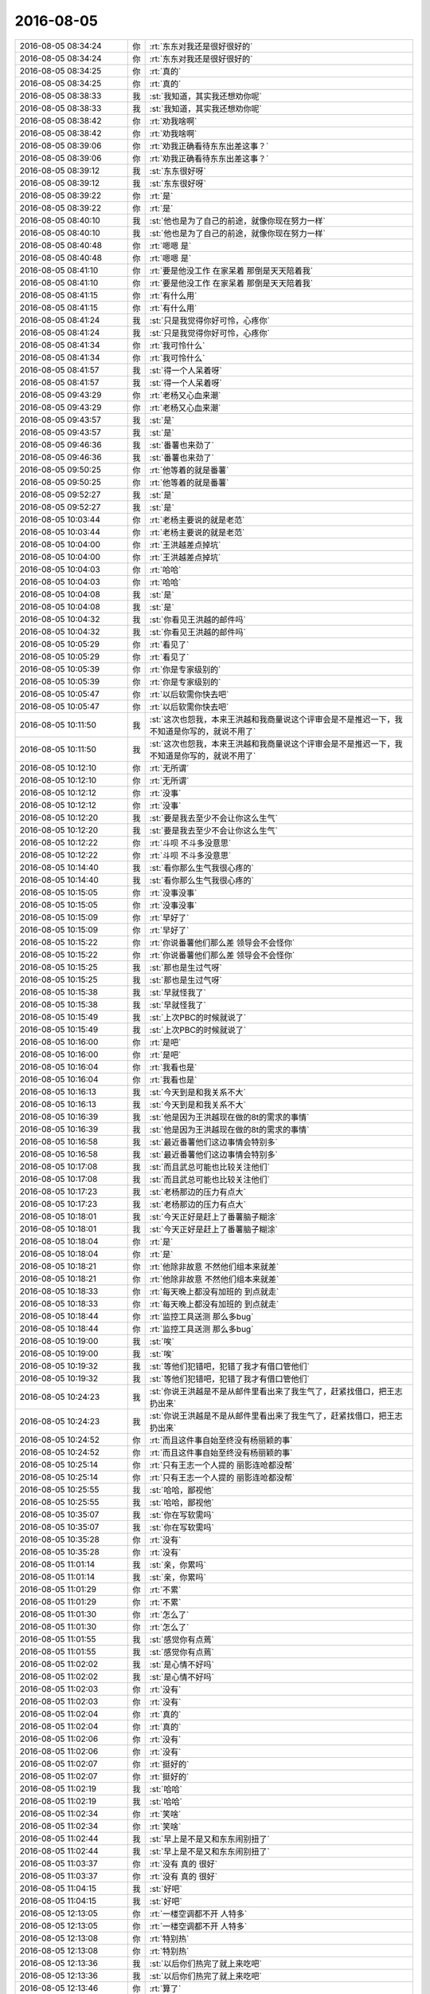 2016-08-05
-------------

.. list-table::
   :widths: 25, 1, 60

   * - 2016-08-05 08:34:24
     - 你
     - :rt:`东东对我还是很好很好的`
   * - 2016-08-05 08:34:24
     - 你
     - :rt:`东东对我还是很好很好的`
   * - 2016-08-05 08:34:25
     - 你
     - :rt:`真的`
   * - 2016-08-05 08:34:25
     - 你
     - :rt:`真的`
   * - 2016-08-05 08:38:33
     - 我
     - :st:`我知道，其实我还想劝你呢`
   * - 2016-08-05 08:38:33
     - 我
     - :st:`我知道，其实我还想劝你呢`
   * - 2016-08-05 08:38:42
     - 你
     - :rt:`劝我啥啊`
   * - 2016-08-05 08:38:42
     - 你
     - :rt:`劝我啥啊`
   * - 2016-08-05 08:39:06
     - 你
     - :rt:`劝我正确看待东东出差这事？`
   * - 2016-08-05 08:39:06
     - 你
     - :rt:`劝我正确看待东东出差这事？`
   * - 2016-08-05 08:39:12
     - 我
     - :st:`东东很好呀`
   * - 2016-08-05 08:39:12
     - 我
     - :st:`东东很好呀`
   * - 2016-08-05 08:39:22
     - 你
     - :rt:`是`
   * - 2016-08-05 08:39:22
     - 你
     - :rt:`是`
   * - 2016-08-05 08:40:10
     - 我
     - :st:`他也是为了自己的前途，就像你现在努力一样`
   * - 2016-08-05 08:40:10
     - 我
     - :st:`他也是为了自己的前途，就像你现在努力一样`
   * - 2016-08-05 08:40:48
     - 你
     - :rt:`嗯嗯 是`
   * - 2016-08-05 08:40:48
     - 你
     - :rt:`嗯嗯 是`
   * - 2016-08-05 08:41:10
     - 你
     - :rt:`要是他没工作 在家呆着 那倒是天天陪着我`
   * - 2016-08-05 08:41:10
     - 你
     - :rt:`要是他没工作 在家呆着 那倒是天天陪着我`
   * - 2016-08-05 08:41:15
     - 你
     - :rt:`有什么用`
   * - 2016-08-05 08:41:15
     - 你
     - :rt:`有什么用`
   * - 2016-08-05 08:41:24
     - 我
     - :st:`只是我觉得你好可怜，心疼你`
   * - 2016-08-05 08:41:24
     - 我
     - :st:`只是我觉得你好可怜，心疼你`
   * - 2016-08-05 08:41:34
     - 你
     - :rt:`我可怜什么`
   * - 2016-08-05 08:41:34
     - 你
     - :rt:`我可怜什么`
   * - 2016-08-05 08:41:57
     - 我
     - :st:`得一个人呆着呀`
   * - 2016-08-05 08:41:57
     - 我
     - :st:`得一个人呆着呀`
   * - 2016-08-05 09:43:29
     - 你
     - :rt:`老杨又心血来潮`
   * - 2016-08-05 09:43:29
     - 你
     - :rt:`老杨又心血来潮`
   * - 2016-08-05 09:43:57
     - 我
     - :st:`是`
   * - 2016-08-05 09:43:57
     - 我
     - :st:`是`
   * - 2016-08-05 09:46:36
     - 我
     - :st:`番薯也来劲了`
   * - 2016-08-05 09:46:36
     - 我
     - :st:`番薯也来劲了`
   * - 2016-08-05 09:50:25
     - 你
     - :rt:`他等着的就是番薯`
   * - 2016-08-05 09:50:25
     - 你
     - :rt:`他等着的就是番薯`
   * - 2016-08-05 09:52:27
     - 我
     - :st:`是`
   * - 2016-08-05 09:52:27
     - 我
     - :st:`是`
   * - 2016-08-05 10:03:44
     - 你
     - :rt:`老杨主要说的就是老范`
   * - 2016-08-05 10:03:44
     - 你
     - :rt:`老杨主要说的就是老范`
   * - 2016-08-05 10:04:00
     - 你
     - :rt:`王洪越差点掉坑`
   * - 2016-08-05 10:04:00
     - 你
     - :rt:`王洪越差点掉坑`
   * - 2016-08-05 10:04:03
     - 你
     - :rt:`哈哈`
   * - 2016-08-05 10:04:03
     - 你
     - :rt:`哈哈`
   * - 2016-08-05 10:04:08
     - 我
     - :st:`是`
   * - 2016-08-05 10:04:08
     - 我
     - :st:`是`
   * - 2016-08-05 10:04:32
     - 我
     - :st:`你看见王洪越的邮件吗`
   * - 2016-08-05 10:04:32
     - 我
     - :st:`你看见王洪越的邮件吗`
   * - 2016-08-05 10:05:29
     - 你
     - :rt:`看见了`
   * - 2016-08-05 10:05:29
     - 你
     - :rt:`看见了`
   * - 2016-08-05 10:05:39
     - 你
     - :rt:`你是专家级别的`
   * - 2016-08-05 10:05:39
     - 你
     - :rt:`你是专家级别的`
   * - 2016-08-05 10:05:47
     - 你
     - :rt:`以后软需你快去吧`
   * - 2016-08-05 10:05:47
     - 你
     - :rt:`以后软需你快去吧`
   * - 2016-08-05 10:11:50
     - 我
     - :st:`这次也怨我，本来王洪越和我商量说这个评审会是不是推迟一下，我不知道是你写的，就说不用了`
   * - 2016-08-05 10:11:50
     - 我
     - :st:`这次也怨我，本来王洪越和我商量说这个评审会是不是推迟一下，我不知道是你写的，就说不用了`
   * - 2016-08-05 10:12:10
     - 你
     - :rt:`无所谓`
   * - 2016-08-05 10:12:10
     - 你
     - :rt:`无所谓`
   * - 2016-08-05 10:12:12
     - 你
     - :rt:`没事`
   * - 2016-08-05 10:12:12
     - 你
     - :rt:`没事`
   * - 2016-08-05 10:12:20
     - 我
     - :st:`要是我去至少不会让你这么生气`
   * - 2016-08-05 10:12:20
     - 我
     - :st:`要是我去至少不会让你这么生气`
   * - 2016-08-05 10:12:22
     - 你
     - :rt:`斗呗 不斗多没意思`
   * - 2016-08-05 10:12:22
     - 你
     - :rt:`斗呗 不斗多没意思`
   * - 2016-08-05 10:14:40
     - 我
     - :st:`看你那么生气我很心疼的`
   * - 2016-08-05 10:14:40
     - 我
     - :st:`看你那么生气我很心疼的`
   * - 2016-08-05 10:15:05
     - 你
     - :rt:`没事没事`
   * - 2016-08-05 10:15:05
     - 你
     - :rt:`没事没事`
   * - 2016-08-05 10:15:09
     - 你
     - :rt:`早好了`
   * - 2016-08-05 10:15:09
     - 你
     - :rt:`早好了`
   * - 2016-08-05 10:15:22
     - 你
     - :rt:`你说番薯他们那么差 领导会不会怪你`
   * - 2016-08-05 10:15:22
     - 你
     - :rt:`你说番薯他们那么差 领导会不会怪你`
   * - 2016-08-05 10:15:25
     - 我
     - :st:`那也是生过气呀`
   * - 2016-08-05 10:15:25
     - 我
     - :st:`那也是生过气呀`
   * - 2016-08-05 10:15:38
     - 我
     - :st:`早就怪我了`
   * - 2016-08-05 10:15:38
     - 我
     - :st:`早就怪我了`
   * - 2016-08-05 10:15:49
     - 我
     - :st:`上次PBC的时候就说了`
   * - 2016-08-05 10:15:49
     - 我
     - :st:`上次PBC的时候就说了`
   * - 2016-08-05 10:16:00
     - 你
     - :rt:`是吧`
   * - 2016-08-05 10:16:00
     - 你
     - :rt:`是吧`
   * - 2016-08-05 10:16:04
     - 你
     - :rt:`我看也是`
   * - 2016-08-05 10:16:04
     - 你
     - :rt:`我看也是`
   * - 2016-08-05 10:16:13
     - 我
     - :st:`今天到是和我关系不大`
   * - 2016-08-05 10:16:13
     - 我
     - :st:`今天到是和我关系不大`
   * - 2016-08-05 10:16:39
     - 我
     - :st:`他是因为王洪越现在做的8t的需求的事情`
   * - 2016-08-05 10:16:39
     - 我
     - :st:`他是因为王洪越现在做的8t的需求的事情`
   * - 2016-08-05 10:16:58
     - 我
     - :st:`最近番薯他们这边事情会特别多`
   * - 2016-08-05 10:16:58
     - 我
     - :st:`最近番薯他们这边事情会特别多`
   * - 2016-08-05 10:17:08
     - 我
     - :st:`而且武总可能也比较关注他们`
   * - 2016-08-05 10:17:08
     - 我
     - :st:`而且武总可能也比较关注他们`
   * - 2016-08-05 10:17:23
     - 我
     - :st:`老杨那边的压力有点大`
   * - 2016-08-05 10:17:23
     - 我
     - :st:`老杨那边的压力有点大`
   * - 2016-08-05 10:18:01
     - 我
     - :st:`今天正好是赶上了番薯脑子糊涂`
   * - 2016-08-05 10:18:01
     - 我
     - :st:`今天正好是赶上了番薯脑子糊涂`
   * - 2016-08-05 10:18:04
     - 你
     - :rt:`是`
   * - 2016-08-05 10:18:04
     - 你
     - :rt:`是`
   * - 2016-08-05 10:18:21
     - 你
     - :rt:`他除非故意  不然他们组本来就差`
   * - 2016-08-05 10:18:21
     - 你
     - :rt:`他除非故意  不然他们组本来就差`
   * - 2016-08-05 10:18:33
     - 你
     - :rt:`每天晚上都没有加班的 到点就走`
   * - 2016-08-05 10:18:33
     - 你
     - :rt:`每天晚上都没有加班的 到点就走`
   * - 2016-08-05 10:18:44
     - 你
     - :rt:`监控工具送测 那么多bug`
   * - 2016-08-05 10:18:44
     - 你
     - :rt:`监控工具送测 那么多bug`
   * - 2016-08-05 10:19:00
     - 我
     - :st:`唉`
   * - 2016-08-05 10:19:00
     - 我
     - :st:`唉`
   * - 2016-08-05 10:19:32
     - 我
     - :st:`等他们犯错吧，犯错了我才有借口管他们`
   * - 2016-08-05 10:19:32
     - 我
     - :st:`等他们犯错吧，犯错了我才有借口管他们`
   * - 2016-08-05 10:24:23
     - 我
     - :st:`你说王洪越是不是从邮件里看出来了我生气了，赶紧找借口，把王志扔出来`
   * - 2016-08-05 10:24:23
     - 我
     - :st:`你说王洪越是不是从邮件里看出来了我生气了，赶紧找借口，把王志扔出来`
   * - 2016-08-05 10:24:52
     - 你
     - :rt:`而且这件事自始至终没有杨丽颖的事`
   * - 2016-08-05 10:24:52
     - 你
     - :rt:`而且这件事自始至终没有杨丽颖的事`
   * - 2016-08-05 10:25:14
     - 你
     - :rt:`只有王志一个人提的 丽影连呛都没帮`
   * - 2016-08-05 10:25:14
     - 你
     - :rt:`只有王志一个人提的 丽影连呛都没帮`
   * - 2016-08-05 10:25:55
     - 我
     - :st:`哈哈，鄙视他`
   * - 2016-08-05 10:25:55
     - 我
     - :st:`哈哈，鄙视他`
   * - 2016-08-05 10:35:07
     - 我
     - :st:`你在写软需吗`
   * - 2016-08-05 10:35:07
     - 我
     - :st:`你在写软需吗`
   * - 2016-08-05 10:35:28
     - 你
     - :rt:`没有`
   * - 2016-08-05 10:35:28
     - 你
     - :rt:`没有`
   * - 2016-08-05 11:01:14
     - 我
     - :st:`亲，你累吗`
   * - 2016-08-05 11:01:14
     - 我
     - :st:`亲，你累吗`
   * - 2016-08-05 11:01:29
     - 你
     - :rt:`不累`
   * - 2016-08-05 11:01:29
     - 你
     - :rt:`不累`
   * - 2016-08-05 11:01:30
     - 你
     - :rt:`怎么了`
   * - 2016-08-05 11:01:30
     - 你
     - :rt:`怎么了`
   * - 2016-08-05 11:01:55
     - 我
     - :st:`感觉你有点蔫`
   * - 2016-08-05 11:01:55
     - 我
     - :st:`感觉你有点蔫`
   * - 2016-08-05 11:02:02
     - 我
     - :st:`是心情不好吗`
   * - 2016-08-05 11:02:02
     - 我
     - :st:`是心情不好吗`
   * - 2016-08-05 11:02:03
     - 你
     - :rt:`没有`
   * - 2016-08-05 11:02:03
     - 你
     - :rt:`没有`
   * - 2016-08-05 11:02:04
     - 你
     - :rt:`真的`
   * - 2016-08-05 11:02:04
     - 你
     - :rt:`真的`
   * - 2016-08-05 11:02:06
     - 你
     - :rt:`没有`
   * - 2016-08-05 11:02:06
     - 你
     - :rt:`没有`
   * - 2016-08-05 11:02:07
     - 你
     - :rt:`挺好的`
   * - 2016-08-05 11:02:07
     - 你
     - :rt:`挺好的`
   * - 2016-08-05 11:02:19
     - 我
     - :st:`哈哈`
   * - 2016-08-05 11:02:19
     - 我
     - :st:`哈哈`
   * - 2016-08-05 11:02:34
     - 你
     - :rt:`笑啥`
   * - 2016-08-05 11:02:34
     - 你
     - :rt:`笑啥`
   * - 2016-08-05 11:02:44
     - 我
     - :st:`早上是不是又和东东闹别扭了`
   * - 2016-08-05 11:02:44
     - 我
     - :st:`早上是不是又和东东闹别扭了`
   * - 2016-08-05 11:03:37
     - 你
     - :rt:`没有 真的 很好`
   * - 2016-08-05 11:03:37
     - 你
     - :rt:`没有 真的 很好`
   * - 2016-08-05 11:04:15
     - 我
     - :st:`好吧`
   * - 2016-08-05 11:04:15
     - 我
     - :st:`好吧`
   * - 2016-08-05 12:13:05
     - 你
     - :rt:`一楼空调都不开 人特多`
   * - 2016-08-05 12:13:05
     - 你
     - :rt:`一楼空调都不开 人特多`
   * - 2016-08-05 12:13:08
     - 你
     - :rt:`特别热`
   * - 2016-08-05 12:13:08
     - 你
     - :rt:`特别热`
   * - 2016-08-05 12:13:36
     - 我
     - :st:`以后你们热完了就上来吃吧`
   * - 2016-08-05 12:13:36
     - 我
     - :st:`以后你们热完了就上来吃吧`
   * - 2016-08-05 12:13:46
     - 你
     - :rt:`算了`
   * - 2016-08-05 12:13:46
     - 你
     - :rt:`算了`
   * - 2016-08-05 12:14:00
     - 你
     - :rt:`没准下周就开了呢[微笑]`
   * - 2016-08-05 12:14:00
     - 你
     - :rt:`没准下周就开了呢[微笑]`
   * - 2016-08-05 12:14:39
     - 我
     - :st:`唉`
   * - 2016-08-05 12:14:39
     - 我
     - :st:`唉`
   * - 2016-08-05 12:16:51
     - 我
     - :st:`你不睡觉吗`
   * - 2016-08-05 12:16:51
     - 我
     - :st:`你不睡觉吗`
   * - 2016-08-05 12:17:05
     - 你
     - :rt:`睡`
   * - 2016-08-05 12:17:05
     - 你
     - :rt:`睡`
   * - 2016-08-05 12:17:07
     - 你
     - :rt:`必须睡`
   * - 2016-08-05 12:17:07
     - 你
     - :rt:`必须睡`
   * - 2016-08-05 12:17:18
     - 我
     - :st:`赶紧睡吧`
   * - 2016-08-05 12:17:18
     - 我
     - :st:`赶紧睡吧`
   * - 2016-08-05 12:18:08
     - 你
     - :rt:`OK`
   * - 2016-08-05 12:18:08
     - 你
     - :rt:`OK`
   * - 2016-08-05 13:33:18
     - 你
     - :rt:`我看我的周报应该发给你、王洪越、老田三个人`
   * - 2016-08-05 13:33:18
     - 你
     - :rt:`我看我的周报应该发给你、王洪越、老田三个人`
   * - 2016-08-05 13:33:21
     - 你
     - :rt:`一人一部分`
   * - 2016-08-05 13:33:21
     - 你
     - :rt:`一人一部分`
   * - 2016-08-05 13:33:23
     - 你
     - :rt:`哈哈`
   * - 2016-08-05 13:33:23
     - 你
     - :rt:`哈哈`
   * - 2016-08-05 13:33:35
     - 我
     - :st:`[微笑]`
   * - 2016-08-05 13:33:35
     - 我
     - :st:`[微笑]`
   * - 2016-08-05 13:43:38
     - 你
     - :rt:`那个文档模板的跟咱们没关系是吧`
   * - 2016-08-05 13:43:38
     - 你
     - :rt:`那个文档模板的跟咱们没关系是吧`
   * - 2016-08-05 13:44:08
     - 我
     - :st:`你说的是哪个`
   * - 2016-08-05 13:44:08
     - 我
     - :st:`你说的是哪个`
   * - 2016-08-05 13:44:24
     - 你
     - :rt:`就是oa上的 严丹刚发的邮件`
   * - 2016-08-05 13:44:24
     - 你
     - :rt:`就是oa上的 严丹刚发的邮件`
   * - 2016-08-05 13:44:29
     - 我
     - :st:`耿燕发的一个内网SVN的是咱们要用的`
   * - 2016-08-05 13:44:29
     - 我
     - :st:`耿燕发的一个内网SVN的是咱们要用的`
   * - 2016-08-05 13:44:41
     - 我
     - :st:`这个和咱们没关系`
   * - 2016-08-05 13:44:41
     - 我
     - :st:`这个和咱们没关系`
   * - 2016-08-05 13:44:48
     - 你
     - :rt:`恩 好`
   * - 2016-08-05 13:44:48
     - 你
     - :rt:`恩 好`
   * - 2016-08-05 13:45:10
     - 你
     - :rt:`我的周报你看嘛`
   * - 2016-08-05 13:45:10
     - 你
     - :rt:`我的周报你看嘛`
   * - 2016-08-05 13:45:31
     - 我
     - :st:`看`
   * - 2016-08-05 13:45:31
     - 我
     - :st:`看`
   * - 2016-08-05 13:46:03
     - 你
     - :rt:`用发给你吗`
   * - 2016-08-05 13:46:03
     - 你
     - :rt:`用发给你吗`
   * - 2016-08-05 13:46:18
     - 我
     - :st:`行`
   * - 2016-08-05 13:46:18
     - 我
     - :st:`行`
   * - 2016-08-05 13:46:31
     - 你
     - :rt:`我发王洪越的时候抄送你吧`
   * - 2016-08-05 13:46:31
     - 你
     - :rt:`我发王洪越的时候抄送你吧`
   * - 2016-08-05 13:46:39
     - 我
     - :st:`好的`
   * - 2016-08-05 13:46:39
     - 我
     - :st:`好的`
   * - 2016-08-05 13:47:45
     - 你
     - :rt:`理论上该发给你吗`
   * - 2016-08-05 13:47:45
     - 你
     - :rt:`理论上该发给你吗`
   * - 2016-08-05 13:47:57
     - 我
     - :st:`不该`
   * - 2016-08-05 13:47:57
     - 我
     - :st:`不该`
   * - 2016-08-05 13:48:03
     - 你
     - :rt:`那不发了`
   * - 2016-08-05 13:48:03
     - 你
     - :rt:`那不发了`
   * - 2016-08-05 13:49:06
     - 我
     - :st:`好`
   * - 2016-08-05 13:49:06
     - 我
     - :st:`好`
   * - 2016-08-05 14:05:57
     - 我
     - :st:`你们俩说的是啥事？`
   * - 2016-08-05 14:05:57
     - 我
     - :st:`你们俩说的是啥事？`
   * - 2016-08-05 14:06:25
     - 你
     - :rt:`周报的事  我给leader们发改写建议了 刚发完范树磊和王国华的`
   * - 2016-08-05 14:06:25
     - 你
     - :rt:`周报的事  我给leader们发改写建议了 刚发完范树磊和王国华的`
   * - 2016-08-05 14:06:39
     - 你
     - :rt:`老田说让我看看 不改的找他`
   * - 2016-08-05 14:06:39
     - 你
     - :rt:`老田说让我看看 不改的找他`
   * - 2016-08-05 14:06:56
     - 你
     - :rt:`我每个组单发的 抄送的老田`
   * - 2016-08-05 14:06:56
     - 你
     - :rt:`我每个组单发的 抄送的老田`
   * - 2016-08-05 14:07:06
     - 我
     - :st:`哦`
   * - 2016-08-05 14:07:06
     - 我
     - :st:`哦`
   * - 2016-08-05 14:07:34
     - 我
     - :st:`为啥我没收到范树磊的？`
   * - 2016-08-05 14:07:34
     - 我
     - :st:`为啥我没收到范树磊的？`
   * - 2016-08-05 14:08:08
     - 你
     - :rt:`周报没发呢 范树磊只发了人力分解的`
   * - 2016-08-05 14:08:08
     - 你
     - :rt:`周报没发呢 范树磊只发了人力分解的`
   * - 2016-08-05 14:08:18
     - 你
     - :rt:`什么意思？`
   * - 2016-08-05 14:08:18
     - 你
     - :rt:`什么意思？`
   * - 2016-08-05 14:08:21
     - 我
     - :st:`好的`
   * - 2016-08-05 14:08:21
     - 我
     - :st:`好的`
   * - 2016-08-05 14:08:25
     - 你
     - :rt:`我忘记抄送你了`
   * - 2016-08-05 14:08:25
     - 你
     - :rt:`我忘记抄送你了`
   * - 2016-08-05 14:09:10
     - 你
     - :rt:`旭明这个问题太多`
   * - 2016-08-05 14:09:10
     - 你
     - :rt:`旭明这个问题太多`
   * - 2016-08-05 14:09:26
     - 我
     - :st:`他发给你了吗？`
   * - 2016-08-05 14:09:26
     - 我
     - :st:`他发给你了吗？`
   * - 2016-08-05 14:09:32
     - 你
     - :rt:`没有`
   * - 2016-08-05 14:09:32
     - 你
     - :rt:`没有`
   * - 2016-08-05 14:09:37
     - 我
     - :st:`是人力分解还是周报？`
   * - 2016-08-05 14:09:37
     - 我
     - :st:`是人力分解还是周报？`
   * - 2016-08-05 14:09:38
     - 你
     - :rt:`我看的上周的`
   * - 2016-08-05 14:09:38
     - 你
     - :rt:`我看的上周的`
   * - 2016-08-05 14:09:44
     - 你
     - :rt:`周报都没发呢`
   * - 2016-08-05 14:09:44
     - 你
     - :rt:`周报都没发呢`
   * - 2016-08-05 14:09:50
     - 你
     - :rt:`别误导你`
   * - 2016-08-05 14:09:50
     - 你
     - :rt:`别误导你`
   * - 2016-08-05 14:19:43
     - 我
     - :st:`困死我了，到现在还没醒盹呢`
   * - 2016-08-05 14:19:43
     - 我
     - :st:`困死我了，到现在还没醒盹呢`
   * - 2016-08-05 15:10:00
     - 你
     - :rt:`你今天很忙`
   * - 2016-08-05 15:10:00
     - 你
     - :rt:`你今天很忙`
   * - 2016-08-05 15:10:14
     - 我
     - :st:`还行吧，你呢`
   * - 2016-08-05 15:10:14
     - 我
     - :st:`还行吧，你呢`
   * - 2016-08-05 15:11:22
     - 你
     - :rt:`不算忙`
   * - 2016-08-05 15:11:22
     - 你
     - :rt:`不算忙`
   * - 2016-08-05 15:11:41
     - 你
     - :rt:`我调研的同步工具的竞品 需要给你调研报告啥的吗`
   * - 2016-08-05 15:11:41
     - 你
     - :rt:`我调研的同步工具的竞品 需要给你调研报告啥的吗`
   * - 2016-08-05 15:12:41
     - 我
     - :st:`不用了`
   * - 2016-08-05 15:12:41
     - 我
     - :st:`不用了`
   * - 2016-08-05 15:13:54
     - 我
     - :st:`我让你调研是用来写用户故事的`
   * - 2016-08-05 15:13:54
     - 我
     - :st:`我让你调研是用来写用户故事的`
   * - 2016-08-05 15:14:41
     - 你
     - :rt:`恩`
   * - 2016-08-05 15:14:41
     - 你
     - :rt:`恩`
   * - 2016-08-05 15:15:27
     - 我
     - :st:`是你的手机没电了吗`
   * - 2016-08-05 15:15:27
     - 我
     - :st:`是你的手机没电了吗`
   * - 2016-08-05 15:15:39
     - 你
     - :rt:`是`
   * - 2016-08-05 15:15:39
     - 你
     - :rt:`是`
   * - 2016-08-05 15:18:12
     - 我
     - :st:`你在写周报吗？`
   * - 2016-08-05 15:18:12
     - 我
     - :st:`你在写周报吗？`
   * - 2016-08-05 15:18:46
     - 你
     - :rt:`准备写人力分解的`
   * - 2016-08-05 15:18:46
     - 你
     - :rt:`准备写人力分解的`
   * - 2016-08-05 15:19:24
     - 我
     - :st:`你写吧，我找点事情干`
   * - 2016-08-05 15:19:24
     - 我
     - :st:`你写吧，我找点事情干`
   * - 2016-08-05 15:21:54
     - 你
     - :rt:`我可以陪你聊天`
   * - 2016-08-05 15:21:54
     - 你
     - :rt:`我可以陪你聊天`
   * - 2016-08-05 15:21:57
     - 你
     - :rt:`没事的`
   * - 2016-08-05 15:21:57
     - 你
     - :rt:`没事的`
   * - 2016-08-05 15:22:04
     - 你
     - :rt:`那个我现在已经会写了`
   * - 2016-08-05 15:22:04
     - 你
     - :rt:`那个我现在已经会写了`
   * - 2016-08-05 15:22:20
     - 我
     - :st:`好的`
   * - 2016-08-05 15:22:20
     - 我
     - :st:`好的`
   * - 2016-08-05 15:22:38
     - 你
     - :rt:`上次你说到忠诚了`
   * - 2016-08-05 15:22:38
     - 你
     - :rt:`上次你说到忠诚了`
   * - 2016-08-05 15:22:41
     - 你
     - :rt:`你记得吗`
   * - 2016-08-05 15:22:41
     - 你
     - :rt:`你记得吗`
   * - 2016-08-05 15:22:50
     - 我
     - :st:`记得`
   * - 2016-08-05 15:22:50
     - 我
     - :st:`记得`
   * - 2016-08-05 15:22:51
     - 你
     - :rt:`今天可以聊天的时候说说`
   * - 2016-08-05 15:22:51
     - 你
     - :rt:`今天可以聊天的时候说说`
   * - 2016-08-05 15:23:00
     - 你
     - :rt:`面谈的时候`
   * - 2016-08-05 15:23:00
     - 你
     - :rt:`面谈的时候`
   * - 2016-08-05 15:23:05
     - 我
     - :st:`我也是这么想的`
   * - 2016-08-05 15:23:05
     - 我
     - :st:`我也是这么想的`
   * - 2016-08-05 15:24:53
     - 我
     - :st:`我上次和你说的快乐的事情，你后来又想了吗`
   * - 2016-08-05 15:24:53
     - 我
     - :st:`我上次和你说的快乐的事情，你后来又想了吗`
   * - 2016-08-05 15:25:18
     - 你
     - :rt:`没有`
   * - 2016-08-05 15:25:18
     - 你
     - :rt:`没有`
   * - 2016-08-05 15:28:42
     - 你
     - :rt:`你昨天写的那封邮件 有多少个目的`
   * - 2016-08-05 15:28:42
     - 你
     - :rt:`你昨天写的那封邮件 有多少个目的`
   * - 2016-08-05 15:30:41
     - 我
     - :st:`什么意思？`
   * - 2016-08-05 15:30:41
     - 我
     - :st:`什么意思？`
   * - 2016-08-05 15:31:16
     - 你
     - :rt:`就是你的本意是啥`
   * - 2016-08-05 15:31:16
     - 你
     - :rt:`就是你的本意是啥`
   * - 2016-08-05 15:31:24
     - 你
     - :rt:`回邮件的目的`
   * - 2016-08-05 15:31:24
     - 你
     - :rt:`回邮件的目的`
   * - 2016-08-05 15:31:50
     - 我
     - :st:`帮你呀，指出王洪越和王志是错误的`
   * - 2016-08-05 15:31:50
     - 我
     - :st:`帮你呀，指出王洪越和王志是错误的`
   * - 2016-08-05 15:32:11
     - 你
     - :rt:`你看王洪越理解成啥了`
   * - 2016-08-05 15:32:11
     - 你
     - :rt:`你看王洪越理解成啥了`
   * - 2016-08-05 15:32:27
     - 我
     - :st:`你说说`
   * - 2016-08-05 15:32:27
     - 我
     - :st:`你说说`
   * - 2016-08-05 15:33:43
     - 你
     - :rt:`『当时主要是基于王志和杨丽颖两名研发人员同时对此处描述存在异议及不理解。』先把你们的人扯出来`
   * - 2016-08-05 15:33:43
     - 你
     - :rt:`『当时主要是基于王志和杨丽颖两名研发人员同时对此处描述存在异议及不理解。』先把你们的人扯出来`
   * - 2016-08-05 15:34:00
     - 你
     - :rt:`当时只有他和王志在坚持 别人根本没意见`
   * - 2016-08-05 15:34:00
     - 你
     - :rt:`当时只有他和王志在坚持 别人根本没意见`
   * - 2016-08-05 15:34:21
     - 你
     - :rt:`『需求编写的最大原则是能向研发及测试人员说清楚“需求”是什么』强调模板不重要`
   * - 2016-08-05 15:34:21
     - 你
     - :rt:`『需求编写的最大原则是能向研发及测试人员说清楚“需求”是什么』强调模板不重要`
   * - 2016-08-05 15:34:59
     - 你
     - :rt:`『在后续的需求编写过程中，也请李辉注意，一个用例只考虑写一个正常流程即可。』跟我有毛关系`
   * - 2016-08-05 15:34:59
     - 你
     - :rt:`『在后续的需求编写过程中，也请李辉注意，一个用例只考虑写一个正常流程即可。』跟我有毛关系`
   * - 2016-08-05 15:35:26
     - 你
     - :rt:`刚才说模板不重要  然后说模板有问题 是我的问题`
   * - 2016-08-05 15:35:26
     - 你
     - :rt:`刚才说模板不重要  然后说模板有问题 是我的问题`
   * - 2016-08-05 15:35:40
     - 你
     - :rt:`我根本没写过那样的模板  我需要注意什么`
   * - 2016-08-05 15:35:40
     - 你
     - :rt:`我根本没写过那样的模板  我需要注意什么`
   * - 2016-08-05 15:35:59
     - 你
     - :rt:`『因为模板本身的设计允许具备多个正常流程的场景』这跟模板有什么关系`
   * - 2016-08-05 15:35:59
     - 你
     - :rt:`『因为模板本身的设计允许具备多个正常流程的场景』这跟模板有什么关系`
   * - 2016-08-05 15:36:48
     - 你
     - :rt:`先把你们人拉下水 ---- 然后给自己对需求文档的理解带个高帽子 ----- 然后说是我的问题`
   * - 2016-08-05 15:36:48
     - 你
     - :rt:`先把你们人拉下水 ---- 然后给自己对需求文档的理解带个高帽子 ----- 然后说是我的问题`
   * - 2016-08-05 15:36:52
     - 你
     - :rt:`真想骂他`
   * - 2016-08-05 15:36:52
     - 你
     - :rt:`真想骂他`
   * - 2016-08-05 15:38:01
     - 你
     - :rt:`你看人家态度多谦卑   多无辜`
   * - 2016-08-05 15:38:01
     - 你
     - :rt:`你看人家态度多谦卑   多无辜`
   * - 2016-08-05 16:00:04
     - 我
     - :st:`对不起，刚才有事`
   * - 2016-08-05 16:00:04
     - 我
     - :st:`对不起，刚才有事`
   * - 2016-08-05 16:00:11
     - 你
     - :rt:`没事`
   * - 2016-08-05 16:00:11
     - 你
     - :rt:`没事`
   * - 2016-08-05 16:00:16
     - 你
     - :rt:`真没事`
   * - 2016-08-05 16:00:16
     - 你
     - :rt:`真没事`
   * - 2016-08-05 16:00:18
     - 你
     - :rt:`忙你的`
   * - 2016-08-05 16:00:18
     - 你
     - :rt:`忙你的`
   * - 2016-08-05 16:00:26
     - 我
     - :st:`我今天上午就说过，王洪越可能是看出来我生气了`
   * - 2016-08-05 16:00:26
     - 我
     - :st:`我今天上午就说过，王洪越可能是看出来我生气了`
   * - 2016-08-05 16:00:45
     - 我
     - :st:`他那么写一个是赶紧把自己摘清楚`
   * - 2016-08-05 16:00:45
     - 我
     - :st:`他那么写一个是赶紧把自己摘清楚`
   * - 2016-08-05 16:01:00
     - 你
     - :rt:`睁眼说瞎话`
   * - 2016-08-05 16:01:00
     - 你
     - :rt:`睁眼说瞎话`
   * - 2016-08-05 16:01:02
     - 我
     - :st:`另一个就是把我的人推到前面`
   * - 2016-08-05 16:01:02
     - 我
     - :st:`另一个就是把我的人推到前面`
   * - 2016-08-05 16:01:13
     - 你
     - :rt:`懒得理他`
   * - 2016-08-05 16:01:13
     - 你
     - :rt:`懒得理他`
   * - 2016-08-05 16:01:15
     - 我
     - :st:`特别是把杨丽莹推出来`
   * - 2016-08-05 16:01:15
     - 我
     - :st:`特别是把杨丽莹推出来`
   * - 2016-08-05 16:01:28
     - 我
     - :st:`还告诉你一个细节把`
   * - 2016-08-05 16:01:28
     - 我
     - :st:`还告诉你一个细节把`
   * - 2016-08-05 16:02:29
     - 你
     - :rt:`说说`
   * - 2016-08-05 16:02:29
     - 你
     - :rt:`说说`
   * - 2016-08-05 16:02:42
     - 我
     - :st:`今天下午杨丽莹突然问我回复邮件的事情，她说她的想法和王志他们一样，应该写成多个正常过程`
   * - 2016-08-05 16:02:42
     - 我
     - :st:`今天下午杨丽莹突然问我回复邮件的事情，她说她的想法和王志他们一样，应该写成多个正常过程`
   * - 2016-08-05 16:03:07
     - 你
     - :rt:`哦？`
   * - 2016-08-05 16:03:07
     - 你
     - :rt:`哦？`
   * - 2016-08-05 16:03:16
     - 你
     - :rt:`我记得他当时没有说啊`
   * - 2016-08-05 16:03:16
     - 你
     - :rt:`我记得他当时没有说啊`
   * - 2016-08-05 16:03:23
     - 我
     - :st:`我怀疑是王洪越中午挑拨的`
   * - 2016-08-05 16:03:23
     - 我
     - :st:`我怀疑是王洪越中午挑拨的`
   * - 2016-08-05 16:05:50
     - 我
     - :st:`就像你说的，本来杨丽莹也没有说`
   * - 2016-08-05 16:05:50
     - 我
     - :st:`就像你说的，本来杨丽莹也没有说`
   * - 2016-08-05 16:06:04
     - 你
     - :rt:`对啊  她跟本没说`
   * - 2016-08-05 16:06:04
     - 你
     - :rt:`对啊  她跟本没说`
   * - 2016-08-05 16:06:08
     - 你
     - :rt:`这我就不知道了`
   * - 2016-08-05 16:06:08
     - 你
     - :rt:`这我就不知道了`
   * - 2016-08-05 16:06:32
     - 你
     - :rt:`杨丽颖怎么这么笨  让人当枪使 还替人说话`
   * - 2016-08-05 16:06:32
     - 你
     - :rt:`杨丽颖怎么这么笨  让人当枪使 还替人说话`
   * - 2016-08-05 16:06:37
     - 你
     - :rt:`我真是不理解她`
   * - 2016-08-05 16:06:37
     - 你
     - :rt:`我真是不理解她`
   * - 2016-08-05 16:06:56
     - 你
     - :rt:`你都回邮件了 他是明显不认可你啊`
   * - 2016-08-05 16:06:56
     - 你
     - :rt:`你都回邮件了 他是明显不认可你啊`
   * - 2016-08-05 16:07:03
     - 我
     - :st:`架不住王洪越甜言蜜语`
   * - 2016-08-05 16:07:03
     - 我
     - :st:`架不住王洪越甜言蜜语`
   * - 2016-08-05 16:07:06
     - 你
     - :rt:`再说 这本来就是需求的事`
   * - 2016-08-05 16:07:06
     - 你
     - :rt:`再说 这本来就是需求的事`
   * - 2016-08-05 16:07:16
     - 你
     - :rt:`到底是正常还是可选 跟你们也没关系`
   * - 2016-08-05 16:07:16
     - 你
     - :rt:`到底是正常还是可选 跟你们也没关系`
   * - 2016-08-05 16:07:22
     - 你
     - :rt:`他至于的嘛`
   * - 2016-08-05 16:07:22
     - 你
     - :rt:`他至于的嘛`
   * - 2016-08-05 16:07:32
     - 我
     - :st:`你没有理解他`
   * - 2016-08-05 16:07:32
     - 我
     - :st:`你没有理解他`
   * - 2016-08-05 16:07:47
     - 我
     - :st:`在这点上他比你聪明`
   * - 2016-08-05 16:07:47
     - 我
     - :st:`在这点上他比你聪明`
   * - 2016-08-05 16:08:13
     - 我
     - :st:`他从我的邮件里面看出来了，我其实是针对的他，是为你报仇去的`
   * - 2016-08-05 16:08:13
     - 我
     - :st:`他从我的邮件里面看出来了，我其实是针对的他，是为你报仇去的`
   * - 2016-08-05 16:08:27
     - 我
     - :st:`所以他就把我的人扔出来`
   * - 2016-08-05 16:08:27
     - 我
     - :st:`所以他就把我的人扔出来`
   * - 2016-08-05 16:08:45
     - 我
     - :st:`这就是政治，和什么事情没有关系`
   * - 2016-08-05 16:08:45
     - 我
     - :st:`这就是政治，和什么事情没有关系`
   * - 2016-08-05 16:08:55
     - 我
     - :st:`他知道自己欺负你了`
   * - 2016-08-05 16:08:55
     - 我
     - :st:`他知道自己欺负你了`
   * - 2016-08-05 16:08:58
     - 你
     - :rt:`我说的是杨丽颖`
   * - 2016-08-05 16:08:58
     - 你
     - :rt:`我说的是杨丽颖`
   * - 2016-08-05 16:09:15
     - 我
     - :st:`她呀，我就不管了`
   * - 2016-08-05 16:09:15
     - 我
     - :st:`她呀，我就不管了`
   * - 2016-08-05 16:09:18
     - 你
     - :rt:`王洪越清楚的狠`
   * - 2016-08-05 16:09:18
     - 你
     - :rt:`王洪越清楚的狠`
   * - 2016-08-05 16:09:27
     - 你
     - :rt:`他知道我给他上纲上线了`
   * - 2016-08-05 16:09:27
     - 你
     - :rt:`他知道我给他上纲上线了`
   * - 2016-08-05 16:10:13
     - 你
     - :rt:`然后我跟王志说的时候他肯定也偷听了 他发现你有过问 而且还摆明立场  所以他赶紧给你说好话`
   * - 2016-08-05 16:10:13
     - 你
     - :rt:`然后我跟王志说的时候他肯定也偷听了 他发现你有过问 而且还摆明立场  所以他赶紧给你说好话`
   * - 2016-08-05 16:10:30
     - 你
     - :rt:`你看那邮件回的 他真恶心`
   * - 2016-08-05 16:10:30
     - 你
     - :rt:`你看那邮件回的 他真恶心`
   * - 2016-08-05 16:10:45
     - 我
     - :st:`没错`
   * - 2016-08-05 16:10:45
     - 我
     - :st:`没错`
   * - 2016-08-05 16:11:10
     - 我
     - :st:`不过我也挺坏的`
   * - 2016-08-05 16:11:10
     - 我
     - :st:`不过我也挺坏的`
   * - 2016-08-05 16:11:13
     - 你
     - :rt:`我早上跟他说的时候 他特意跟王志问 是不是他理解错了`
   * - 2016-08-05 16:11:13
     - 你
     - :rt:`我早上跟他说的时候 他特意跟王志问 是不是他理解错了`
   * - 2016-08-05 16:11:21
     - 你
     - :rt:`搞得王志很尴尬 他就是故意的`
   * - 2016-08-05 16:11:21
     - 你
     - :rt:`搞得王志很尴尬 他就是故意的`
   * - 2016-08-05 16:11:51
     - 我
     - :st:`他是想拿王志当挡箭牌`
   * - 2016-08-05 16:11:51
     - 我
     - :st:`他是想拿王志当挡箭牌`
   * - 2016-08-05 16:11:52
     - 你
     - :rt:`你看番薯的人力分解：`
   * - 2016-08-05 16:11:52
     - 你
     - :rt:`你看番薯的人力分解：`
   * - 2016-08-05 16:11:56
     - 你
     - :rt:`『1.单机企业管理器（build7）：必要bug及功能完善梳理（例如单机上tablespase等功能需要进行屏蔽和修改）；乔倩，陈铁；100%`
       :rt:`』`
   * - 2016-08-05 16:11:56
     - 你
     - :rt:`『1.单机企业管理器（build7）：必要bug及功能完善梳理（例如单机上tablespase等功能需要进行屏蔽和修改）；乔倩，陈铁；100%`
       :rt:`』`
   * - 2016-08-05 16:12:05
     - 你
     - :rt:`这可是给武总看的`
   * - 2016-08-05 16:12:05
     - 你
     - :rt:`这可是给武总看的`
   * - 2016-08-05 16:12:13
     - 你
     - :rt:`必要的bug  谁知道是啥`
   * - 2016-08-05 16:12:13
     - 你
     - :rt:`必要的bug  谁知道是啥`
   * - 2016-08-05 16:12:18
     - 你
     - :rt:`我真服了他了`
   * - 2016-08-05 16:12:18
     - 你
     - :rt:`我真服了他了`
   * - 2016-08-05 16:12:28
     - 你
     - :rt:`还拉着杨丽颖`
   * - 2016-08-05 16:12:28
     - 你
     - :rt:`还拉着杨丽颖`
   * - 2016-08-05 16:13:01
     - 我
     - :st:`他知道王志不够份量，所以拉着杨丽莹`
   * - 2016-08-05 16:13:01
     - 我
     - :st:`他知道王志不够份量，所以拉着杨丽莹`
   * - 2016-08-05 16:13:16
     - 你
     - :rt:`切  恶心`
   * - 2016-08-05 16:13:16
     - 你
     - :rt:`切  恶心`
   * - 2016-08-05 16:13:27
     - 你
     - :rt:`你知道刚才他跟领导说出差的事吗`
   * - 2016-08-05 16:13:27
     - 你
     - :rt:`你知道刚才他跟领导说出差的事吗`
   * - 2016-08-05 16:13:47
     - 我
     - :st:`没注意`
   * - 2016-08-05 16:13:47
     - 我
     - :st:`没注意`
   * - 2016-08-05 16:13:50
     - 你
     - :rt:`我看他那意思是要拉着咱们这边研发的  领导拒绝了`
   * - 2016-08-05 16:13:50
     - 你
     - :rt:`我看他那意思是要拉着咱们这边研发的  领导拒绝了`
   * - 2016-08-05 16:14:03
     - 你
     - :rt:`本来就是了解需求 领导没让`
   * - 2016-08-05 16:14:03
     - 你
     - :rt:`本来就是了解需求 领导没让`
   * - 2016-08-05 16:14:21
     - 你
     - :rt:`其实他心里很清楚 自己技术不行 拉着研发的 又给他垫背`
   * - 2016-08-05 16:14:21
     - 你
     - :rt:`其实他心里很清楚 自己技术不行 拉着研发的 又给他垫背`
   * - 2016-08-05 16:14:32
     - 你
     - :rt:`功劳都是他的 苦劳都是研发的`
   * - 2016-08-05 16:14:32
     - 你
     - :rt:`功劳都是他的 苦劳都是研发的`
   * - 2016-08-05 16:15:02
     - 我
     - :st:`是，以前在RDB的时候他就是这样`
   * - 2016-08-05 16:15:02
     - 我
     - :st:`是，以前在RDB的时候他就是这样`
   * - 2016-08-05 16:15:14
     - 你
     - :rt:`领导没让`
   * - 2016-08-05 16:15:14
     - 你
     - :rt:`领导没让`
   * - 2016-08-05 16:16:43
     - 我
     - :st:`嗯`
   * - 2016-08-05 16:16:43
     - 我
     - :st:`嗯`
   * - 2016-08-05 16:17:01
     - 你
     - :rt:`算了 不说他了`
   * - 2016-08-05 16:17:01
     - 你
     - :rt:`算了 不说他了`
   * - 2016-08-05 16:17:05
     - 你
     - :rt:`一点不好玩`
   * - 2016-08-05 16:17:05
     - 你
     - :rt:`一点不好玩`
   * - 2016-08-05 16:17:11
     - 我
     - :st:`哈哈`
   * - 2016-08-05 16:17:11
     - 我
     - :st:`哈哈`
   * - 2016-08-05 16:17:19
     - 我
     - :st:`那好，我问问你`
   * - 2016-08-05 16:17:19
     - 我
     - :st:`那好，我问问你`
   * - 2016-08-05 16:17:31
     - 你
     - :rt:`好`
   * - 2016-08-05 16:17:31
     - 你
     - :rt:`好`
   * - 2016-08-05 16:17:35
     - 我
     - :st:`你看出来我回复邮件的奥妙了吗`
   * - 2016-08-05 16:17:35
     - 我
     - :st:`你看出来我回复邮件的奥妙了吗`
   * - 2016-08-05 16:18:27
     - 你
     - :rt:`说实话 没有 我就看出你说我写的是对的`
   * - 2016-08-05 16:18:27
     - 你
     - :rt:`说实话 没有 我就看出你说我写的是对的`
   * - 2016-08-05 16:18:34
     - 你
     - :rt:`然后就是写的啰嗦了`
   * - 2016-08-05 16:18:34
     - 你
     - :rt:`然后就是写的啰嗦了`
   * - 2016-08-05 16:18:44
     - 我
     - :st:`哈哈`
   * - 2016-08-05 16:18:44
     - 我
     - :st:`哈哈`
   * - 2016-08-05 16:18:57
     - 你
     - :rt:`虽然看上去也是要改  但原则问题没有错`
   * - 2016-08-05 16:18:57
     - 你
     - :rt:`虽然看上去也是要改  但原则问题没有错`
   * - 2016-08-05 16:19:03
     - 你
     - :rt:`只是细节的错吧`
   * - 2016-08-05 16:19:03
     - 你
     - :rt:`只是细节的错吧`
   * - 2016-08-05 16:19:08
     - 你
     - :rt:`大概就是这个意思`
   * - 2016-08-05 16:19:08
     - 你
     - :rt:`大概就是这个意思`
   * - 2016-08-05 16:19:19
     - 我
     - :st:`我慢慢给你讲，你也涨点经验`
   * - 2016-08-05 16:19:19
     - 我
     - :st:`我慢慢给你讲，你也涨点经验`
   * - 2016-08-05 16:19:47
     - 你
     - :rt:`好啊`
   * - 2016-08-05 16:19:47
     - 你
     - :rt:`好啊`
   * - 2016-08-05 16:19:59
     - 你
     - :rt:`就喜欢听这样的`
   * - 2016-08-05 16:19:59
     - 你
     - :rt:`就喜欢听这样的`
   * - 2016-08-05 16:20:19
     - 我
     - :st:`首先我要复仇，那么我先从会议结论里面找，先看看是谁提的，我的目标是王洪越，当然是先找他提的`
   * - 2016-08-05 16:20:19
     - 我
     - :st:`首先我要复仇，那么我先从会议结论里面找，先看看是谁提的，我的目标是王洪越，当然是先找他提的`
   * - 2016-08-05 16:20:38
     - 你
     - :rt:`嗯嗯`
   * - 2016-08-05 16:20:38
     - 你
     - :rt:`嗯嗯`
   * - 2016-08-05 16:20:46
     - 你
     - :rt:`复仇！！！！哈哈`
   * - 2016-08-05 16:20:46
     - 你
     - :rt:`复仇！！！！哈哈`
   * - 2016-08-05 16:20:49
     - 我
     - :st:`其次我要看人家提的有没有漏洞，记住不是对不对，要找漏洞`
   * - 2016-08-05 16:20:49
     - 我
     - :st:`其次我要看人家提的有没有漏洞，记住不是对不对，要找漏洞`
   * - 2016-08-05 16:20:54
     - 你
     - :rt:`大暖男`
   * - 2016-08-05 16:20:54
     - 你
     - :rt:`大暖男`
   * - 2016-08-05 16:21:02
     - 我
     - :st:`第一条明显没有漏洞，所以不能用`
   * - 2016-08-05 16:21:02
     - 我
     - :st:`第一条明显没有漏洞，所以不能用`
   * - 2016-08-05 16:21:28
     - 我
     - :st:`而第二条其实不能算错，但是在逻辑上是有漏洞的`
   * - 2016-08-05 16:21:28
     - 我
     - :st:`而第二条其实不能算错，但是在逻辑上是有漏洞的`
   * - 2016-08-05 16:21:56
     - 我
     - :st:`然后我让你给我用例的那本书，我就是从中找支持我的论据`
   * - 2016-08-05 16:21:56
     - 我
     - :st:`然后我让你给我用例的那本书，我就是从中找支持我的论据`
   * - 2016-08-05 16:22:17
     - 我
     - :st:`我找到了一个用例只能有一个主成功场景`
   * - 2016-08-05 16:22:17
     - 我
     - :st:`我找到了一个用例只能有一个主成功场景`
   * - 2016-08-05 16:23:02
     - 我
     - :st:`但是咱们是正常过程，和主成功场景还是不完全一样的，在这还是有逻辑链的脱节`
   * - 2016-08-05 16:23:02
     - 我
     - :st:`但是咱们是正常过程，和主成功场景还是不完全一样的，在这还是有逻辑链的脱节`
   * - 2016-08-05 16:23:24
     - 我
     - :st:`后来我又找到了RUP上说的和咱们说的类似`
   * - 2016-08-05 16:23:24
     - 我
     - :st:`后来我又找到了RUP上说的和咱们说的类似`
   * - 2016-08-05 16:23:46
     - 我
     - :st:`然后我把这些连起来`
   * - 2016-08-05 16:23:46
     - 我
     - :st:`然后我把这些连起来`
   * - 2016-08-05 16:23:58
     - 你
     - :rt:`恩`
   * - 2016-08-05 16:23:58
     - 你
     - :rt:`恩`
   * - 2016-08-05 16:24:18
     - 你
     - :rt:`找漏洞 找依据`
   * - 2016-08-05 16:24:18
     - 你
     - :rt:`找漏洞 找依据`
   * - 2016-08-05 16:24:27
     - 我
     - :st:`在回复的时候我不提具体的人，只说事情，摆上逻辑链`
   * - 2016-08-05 16:24:27
     - 我
     - :st:`在回复的时候我不提具体的人，只说事情，摆上逻辑链`
   * - 2016-08-05 16:24:57
     - 我
     - :st:`虽然明眼人都明白我是护着你，但是从字面上他们找不到证据`
   * - 2016-08-05 16:24:57
     - 我
     - :st:`虽然明眼人都明白我是护着你，但是从字面上他们找不到证据`
   * - 2016-08-05 16:25:18
     - 你
     - :rt:`哈哈`
   * - 2016-08-05 16:25:18
     - 你
     - :rt:`哈哈`
   * - 2016-08-05 16:26:08
     - 你
     - :rt:`哈哈`
   * - 2016-08-05 16:26:08
     - 你
     - :rt:`哈哈`
   * - 2016-08-05 16:26:11
     - 你
     - :rt:`太搞笑了`
   * - 2016-08-05 16:26:11
     - 你
     - :rt:`太搞笑了`
   * - 2016-08-05 16:26:44
     - 我
     - :st:`王洪越看出来我的用心了，所以他才那样回复邮件`
   * - 2016-08-05 16:26:44
     - 我
     - :st:`王洪越看出来我的用心了，所以他才那样回复邮件`
   * - 2016-08-05 16:26:57
     - 我
     - :st:`他采用的方式也和我类似`
   * - 2016-08-05 16:26:57
     - 我
     - :st:`他采用的方式也和我类似`
   * - 2016-08-05 16:26:58
     - 你
     - :rt:`是吧`
   * - 2016-08-05 16:26:58
     - 你
     - :rt:`是吧`
   * - 2016-08-05 16:27:12
     - 你
     - :rt:`可是我觉得他老是针对我`
   * - 2016-08-05 16:27:12
     - 你
     - :rt:`可是我觉得他老是针对我`
   * - 2016-08-05 16:27:49
     - 你
     - :rt:`360度想证明：李 辉 不 行、李 辉 很 差`
   * - 2016-08-05 16:27:49
     - 你
     - :rt:`360度想证明：李 辉 不 行、李 辉 很 差`
   * - 2016-08-05 16:28:07
     - 我
     - :st:`先是肯定我，然后说这事不是我干的，是你们的人干的，我是被你们的人带沟里面的`
   * - 2016-08-05 16:28:07
     - 我
     - :st:`先是肯定我，然后说这事不是我干的，是你们的人干的，我是被你们的人带沟里面的`
   * - 2016-08-05 16:28:32
     - 我
     - :st:`后面他说你只是给自己找面子`
   * - 2016-08-05 16:28:32
     - 我
     - :st:`后面他说你只是给自己找面子`
   * - 2016-08-05 16:28:48
     - 你
     - :rt:`是`
   * - 2016-08-05 16:28:48
     - 你
     - :rt:`是`
   * - 2016-08-05 16:29:30
     - 我
     - :st:`也是一种变相的警告，意思是即使老王这么护着你李辉，你的工作最后也得是他安排`
   * - 2016-08-05 16:29:30
     - 我
     - :st:`也是一种变相的警告，意思是即使老王这么护着你李辉，你的工作最后也得是他安排`
   * - 2016-08-05 16:29:50
     - 你
     - :rt:`哈哈`
   * - 2016-08-05 16:29:50
     - 你
     - :rt:`哈哈`
   * - 2016-08-05 16:29:51
     - 你
     - :rt:`随便`
   * - 2016-08-05 16:29:51
     - 你
     - :rt:`随便`
   * - 2016-08-05 16:31:17
     - 你
     - :rt:`你说我scrum的工作 从来没跟王洪越汇报过`
   * - 2016-08-05 16:31:17
     - 你
     - :rt:`你说我scrum的工作 从来没跟王洪越汇报过`
   * - 2016-08-05 16:31:30
     - 你
     - :rt:`他还得给我挖坑`
   * - 2016-08-05 16:31:30
     - 你
     - :rt:`他还得给我挖坑`
   * - 2016-08-05 16:31:41
     - 我
     - :st:`他又干啥了`
   * - 2016-08-05 16:31:41
     - 我
     - :st:`他又干啥了`
   * - 2016-08-05 16:36:32
     - 我
     - :st:`王志这个笨蛋，测试有问题了先去找老田问`
   * - 2016-08-05 16:36:32
     - 我
     - :st:`王志这个笨蛋，测试有问题了先去找老田问`
   * - 2016-08-05 16:36:40
     - 我
     - :st:`到现在也不来问我`
   * - 2016-08-05 16:36:40
     - 我
     - :st:`到现在也不来问我`
   * - 2016-08-05 16:36:47
     - 你
     - :rt:`唉`
   * - 2016-08-05 16:36:47
     - 你
     - :rt:`唉`
   * - 2016-08-05 16:36:58
     - 你
     - :rt:`测出问题了是吗`
   * - 2016-08-05 16:36:58
     - 你
     - :rt:`测出问题了是吗`
   * - 2016-08-05 16:37:12
     - 我
     - :st:`应该是suse不能编译`
   * - 2016-08-05 16:37:12
     - 我
     - :st:`应该是suse不能编译`
   * - 2016-08-05 16:37:52
     - 我
     - :st:`你手机充电了吗`
   * - 2016-08-05 16:37:52
     - 我
     - :st:`你手机充电了吗`
   * - 2016-08-05 16:38:12
     - 你
     - :rt:`没呢`
   * - 2016-08-05 16:38:12
     - 你
     - :rt:`没呢`
   * - 2016-08-05 16:38:19
     - 你
     - :rt:`刚充上`
   * - 2016-08-05 16:38:19
     - 你
     - :rt:`刚充上`
   * - 2016-08-05 17:05:47
     - 我
     - :st:`咱俩5点半走吧`
   * - 2016-08-05 17:05:47
     - 我
     - :st:`咱俩5点半走吧`
   * - 2016-08-05 17:05:54
     - 你
     - :rt:`好`
   * - 2016-08-05 17:05:54
     - 你
     - :rt:`好`
   * - 2016-08-05 17:06:00
     - 你
     - :rt:`番薯写的这个乱七八糟的`
   * - 2016-08-05 17:06:00
     - 你
     - :rt:`番薯写的这个乱七八糟的`
   * - 2016-08-05 17:06:04
     - 你
     - :rt:`我都看不懂`
   * - 2016-08-05 17:06:04
     - 你
     - :rt:`我都看不懂`
   * - 2016-08-05 17:06:12
     - 你
     - :rt:`上次一个样 现在一个样`
   * - 2016-08-05 17:06:12
     - 你
     - :rt:`上次一个样 现在一个样`
   * - 2016-08-05 17:06:16
     - 我
     - :st:`我知道，我也看不懂`
   * - 2016-08-05 17:06:16
     - 我
     - :st:`我知道，我也看不懂`
   * - 2016-08-05 17:14:22
     - 你
     - :rt:`咱们走过去吗`
   * - 2016-08-05 17:14:22
     - 你
     - :rt:`咱们走过去吗`
   * - 2016-08-05 17:15:56
     - 我
     - :st:`宋文彬送咱们`
   * - 2016-08-05 17:15:56
     - 我
     - :st:`宋文彬送咱们`
   * - 2016-08-05 17:16:28
     - 你
     - :rt:`好`
   * - 2016-08-05 17:16:28
     - 你
     - :rt:`好`
   * - 2016-08-05 19:08:19
     - 你
     - :rt:`到你家了`
   * - 2016-08-05 19:08:19
     - 你
     - :rt:`到你家了`
   * - 2016-08-05 19:08:56
     - 我
     - :st:`嗯`
   * - 2016-08-05 19:08:56
     - 我
     - :st:`嗯`
   * - 2016-08-05 19:11:17
     - 你
     - :rt:`哈哈`
   * - 2016-08-05 19:11:17
     - 你
     - :rt:`哈哈`
   * - 2016-08-05 19:11:21
     - 你
     - :rt:`好神奇`
   * - 2016-08-05 19:11:21
     - 你
     - :rt:`好神奇`
   * - 2016-08-05 19:12:20
     - 你
     - :rt:`杨丽颖想要专宠，我就说她太不了解你了`
   * - 2016-08-05 19:12:20
     - 你
     - :rt:`杨丽颖想要专宠，我就说她太不了解你了`
   * - 2016-08-05 19:13:12
     - 我
     - :st:`是`
   * - 2016-08-05 19:13:12
     - 我
     - :st:`是`
   * - 2016-08-05 19:14:16
     - 你
     - :rt:`你知道吗，以前我跟你因为她生气的时候，我就知道，这种要求是不能提的`
   * - 2016-08-05 19:14:16
     - 你
     - :rt:`你知道吗，以前我跟你因为她生气的时候，我就知道，这种要求是不能提的`
   * - 2016-08-05 19:14:56
     - 我
     - :st:`她哪有你那么聪明`
   * - 2016-08-05 19:14:56
     - 我
     - :st:`她哪有你那么聪明`
   * - 2016-08-05 19:15:26
     - 你
     - :rt:`人跟人的差别太大，想法也不一样`
   * - 2016-08-05 19:15:26
     - 你
     - :rt:`人跟人的差别太大，想法也不一样`
   * - 2016-08-05 19:15:37
     - 你
     - :rt:`不过她肯定不是很好受`
   * - 2016-08-05 19:15:37
     - 你
     - :rt:`不过她肯定不是很好受`
   * - 2016-08-05 19:16:03
     - 我
     - :st:`是`
   * - 2016-08-05 19:16:03
     - 我
     - :st:`是`
   * - 2016-08-05 19:17:32
     - 你
     - :rt:`最近老杨逼洪越逼的特别狠`
   * - 2016-08-05 19:17:32
     - 你
     - :rt:`最近老杨逼洪越逼的特别狠`
   * - 2016-08-05 19:17:36
     - 你
     - :rt:`你注意到了吗`
   * - 2016-08-05 19:17:36
     - 你
     - :rt:`你注意到了吗`
   * - 2016-08-05 19:17:47
     - 我
     - :st:`是`
   * - 2016-08-05 19:17:47
     - 我
     - :st:`是`
   * - 2016-08-05 19:18:00
     - 你
     - :rt:`就因为706那事`
   * - 2016-08-05 19:18:00
     - 你
     - :rt:`就因为706那事`
   * - 2016-08-05 19:18:17
     - 我
     - :st:`是，这个有钱`
   * - 2016-08-05 19:18:17
     - 我
     - :st:`是，这个有钱`
   * - 2016-08-05 19:18:30
     - 你
     - :rt:`恩`
   * - 2016-08-05 19:18:30
     - 你
     - :rt:`恩`
   * - 2016-08-05 19:18:42
     - 你
     - :rt:`你回家吧，我不能跟你说了，我得想想`
   * - 2016-08-05 19:18:42
     - 你
     - :rt:`你回家吧，我不能跟你说了，我得想想`
   * - 2016-08-05 19:18:48
     - 你
     - :rt:`[微笑]`
   * - 2016-08-05 19:18:48
     - 你
     - :rt:`[微笑]`
   * - 2016-08-05 19:19:02
     - 我
     - :st:`好的`
   * - 2016-08-05 19:19:02
     - 我
     - :st:`好的`
